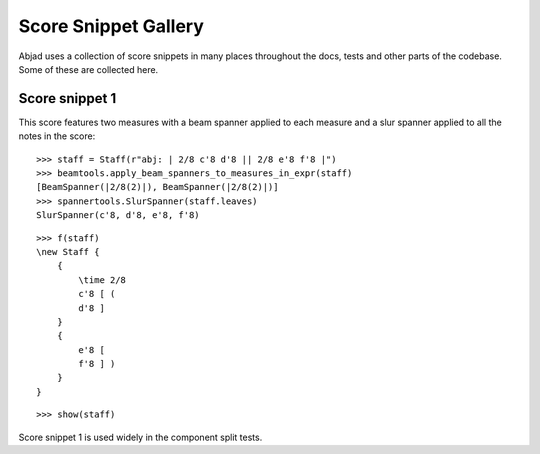 Score Snippet Gallery
=====================


Abjad uses a collection of score snippets in many places throughout the
docs, tests and other parts of the codebase. Some of these are collected here.


Score snippet 1
---------------

This score features two measures with a beam spanner applied to each measure
and a slur spanner applied to all the notes in the score:

::

   >>> staff = Staff(r"abj: | 2/8 c'8 d'8 || 2/8 e'8 f'8 |")
   >>> beamtools.apply_beam_spanners_to_measures_in_expr(staff)
   [BeamSpanner(|2/8(2)|), BeamSpanner(|2/8(2)|)]
   >>> spannertools.SlurSpanner(staff.leaves)
   SlurSpanner(c'8, d'8, e'8, f'8)


::

   >>> f(staff)
   \new Staff {
       {
           \time 2/8
           c'8 [ (
           d'8 ]
       }
       {
           e'8 [
           f'8 ] )
       }
   }


::

   >>> show(staff)

.. image:: images/index-1.png


Score snippet 1 is used widely in the component split tests.
